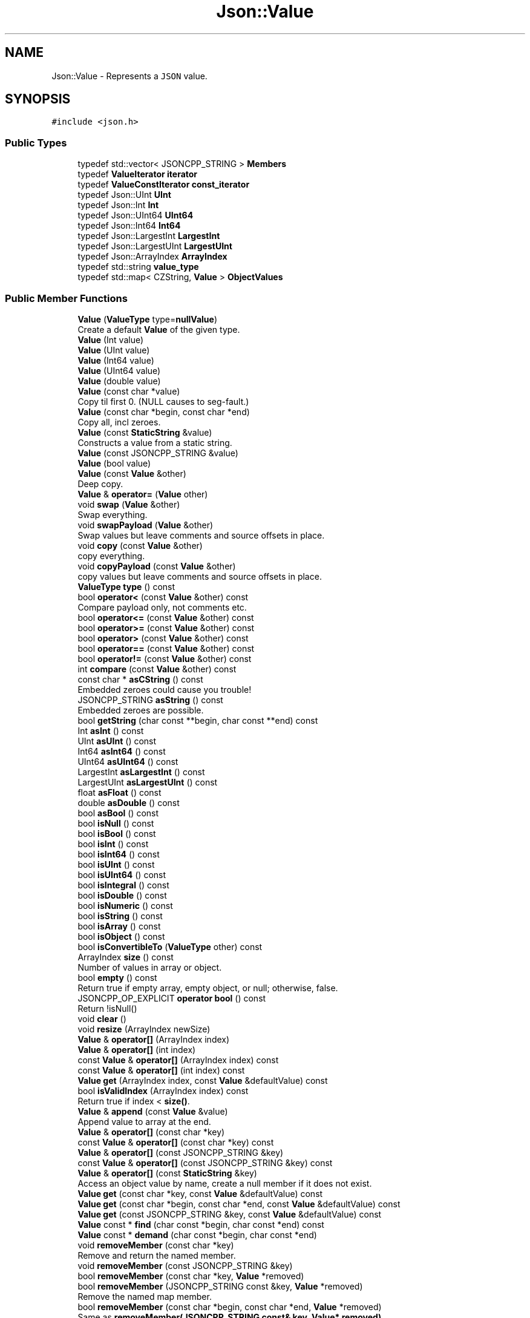 .TH "Json::Value" 3 "Mon Oct 15 2018" "mediaFW" \" -*- nroff -*-
.ad l
.nh
.SH NAME
Json::Value \- Represents a \fCJSON\fP value\&.  

.SH SYNOPSIS
.br
.PP
.PP
\fC#include <json\&.h>\fP
.SS "Public Types"

.in +1c
.ti -1c
.RI "typedef std::vector< JSONCPP_STRING > \fBMembers\fP"
.br
.ti -1c
.RI "typedef \fBValueIterator\fP \fBiterator\fP"
.br
.ti -1c
.RI "typedef \fBValueConstIterator\fP \fBconst_iterator\fP"
.br
.ti -1c
.RI "typedef Json::UInt \fBUInt\fP"
.br
.ti -1c
.RI "typedef Json::Int \fBInt\fP"
.br
.ti -1c
.RI "typedef Json::UInt64 \fBUInt64\fP"
.br
.ti -1c
.RI "typedef Json::Int64 \fBInt64\fP"
.br
.ti -1c
.RI "typedef Json::LargestInt \fBLargestInt\fP"
.br
.ti -1c
.RI "typedef Json::LargestUInt \fBLargestUInt\fP"
.br
.ti -1c
.RI "typedef Json::ArrayIndex \fBArrayIndex\fP"
.br
.ti -1c
.RI "typedef std::string \fBvalue_type\fP"
.br
.ti -1c
.RI "typedef std::map< CZString, \fBValue\fP > \fBObjectValues\fP"
.br
.in -1c
.SS "Public Member Functions"

.in +1c
.ti -1c
.RI "\fBValue\fP (\fBValueType\fP type=\fBnullValue\fP)"
.br
.RI "Create a default \fBValue\fP of the given type\&. "
.ti -1c
.RI "\fBValue\fP (Int value)"
.br
.ti -1c
.RI "\fBValue\fP (UInt value)"
.br
.ti -1c
.RI "\fBValue\fP (Int64 value)"
.br
.ti -1c
.RI "\fBValue\fP (UInt64 value)"
.br
.ti -1c
.RI "\fBValue\fP (double value)"
.br
.ti -1c
.RI "\fBValue\fP (const char *value)"
.br
.RI "Copy til first 0\&. (NULL causes to seg-fault\&.) "
.ti -1c
.RI "\fBValue\fP (const char *begin, const char *end)"
.br
.RI "Copy all, incl zeroes\&. "
.ti -1c
.RI "\fBValue\fP (const \fBStaticString\fP &value)"
.br
.RI "Constructs a value from a static string\&. "
.ti -1c
.RI "\fBValue\fP (const JSONCPP_STRING &value)"
.br
.ti -1c
.RI "\fBValue\fP (bool value)"
.br
.ti -1c
.RI "\fBValue\fP (const \fBValue\fP &other)"
.br
.RI "Deep copy\&. "
.ti -1c
.RI "\fBValue\fP & \fBoperator=\fP (\fBValue\fP other)"
.br
.ti -1c
.RI "void \fBswap\fP (\fBValue\fP &other)"
.br
.RI "Swap everything\&. "
.ti -1c
.RI "void \fBswapPayload\fP (\fBValue\fP &other)"
.br
.RI "Swap values but leave comments and source offsets in place\&. "
.ti -1c
.RI "void \fBcopy\fP (const \fBValue\fP &other)"
.br
.RI "copy everything\&. "
.ti -1c
.RI "void \fBcopyPayload\fP (const \fBValue\fP &other)"
.br
.RI "copy values but leave comments and source offsets in place\&. "
.ti -1c
.RI "\fBValueType\fP \fBtype\fP () const"
.br
.ti -1c
.RI "bool \fBoperator<\fP (const \fBValue\fP &other) const"
.br
.RI "Compare payload only, not comments etc\&. "
.ti -1c
.RI "bool \fBoperator<=\fP (const \fBValue\fP &other) const"
.br
.ti -1c
.RI "bool \fBoperator>=\fP (const \fBValue\fP &other) const"
.br
.ti -1c
.RI "bool \fBoperator>\fP (const \fBValue\fP &other) const"
.br
.ti -1c
.RI "bool \fBoperator==\fP (const \fBValue\fP &other) const"
.br
.ti -1c
.RI "bool \fBoperator!=\fP (const \fBValue\fP &other) const"
.br
.ti -1c
.RI "int \fBcompare\fP (const \fBValue\fP &other) const"
.br
.ti -1c
.RI "const char * \fBasCString\fP () const"
.br
.RI "Embedded zeroes could cause you trouble! "
.ti -1c
.RI "JSONCPP_STRING \fBasString\fP () const"
.br
.RI "Embedded zeroes are possible\&. "
.ti -1c
.RI "bool \fBgetString\fP (char const **begin, char const **end) const"
.br
.ti -1c
.RI "Int \fBasInt\fP () const"
.br
.ti -1c
.RI "UInt \fBasUInt\fP () const"
.br
.ti -1c
.RI "Int64 \fBasInt64\fP () const"
.br
.ti -1c
.RI "UInt64 \fBasUInt64\fP () const"
.br
.ti -1c
.RI "LargestInt \fBasLargestInt\fP () const"
.br
.ti -1c
.RI "LargestUInt \fBasLargestUInt\fP () const"
.br
.ti -1c
.RI "float \fBasFloat\fP () const"
.br
.ti -1c
.RI "double \fBasDouble\fP () const"
.br
.ti -1c
.RI "bool \fBasBool\fP () const"
.br
.ti -1c
.RI "bool \fBisNull\fP () const"
.br
.ti -1c
.RI "bool \fBisBool\fP () const"
.br
.ti -1c
.RI "bool \fBisInt\fP () const"
.br
.ti -1c
.RI "bool \fBisInt64\fP () const"
.br
.ti -1c
.RI "bool \fBisUInt\fP () const"
.br
.ti -1c
.RI "bool \fBisUInt64\fP () const"
.br
.ti -1c
.RI "bool \fBisIntegral\fP () const"
.br
.ti -1c
.RI "bool \fBisDouble\fP () const"
.br
.ti -1c
.RI "bool \fBisNumeric\fP () const"
.br
.ti -1c
.RI "bool \fBisString\fP () const"
.br
.ti -1c
.RI "bool \fBisArray\fP () const"
.br
.ti -1c
.RI "bool \fBisObject\fP () const"
.br
.ti -1c
.RI "bool \fBisConvertibleTo\fP (\fBValueType\fP other) const"
.br
.ti -1c
.RI "ArrayIndex \fBsize\fP () const"
.br
.RI "Number of values in array or object\&. "
.ti -1c
.RI "bool \fBempty\fP () const"
.br
.RI "Return true if empty array, empty object, or null; otherwise, false\&. "
.ti -1c
.RI "JSONCPP_OP_EXPLICIT \fBoperator bool\fP () const"
.br
.RI "Return !isNull() "
.ti -1c
.RI "void \fBclear\fP ()"
.br
.ti -1c
.RI "void \fBresize\fP (ArrayIndex newSize)"
.br
.ti -1c
.RI "\fBValue\fP & \fBoperator[]\fP (ArrayIndex index)"
.br
.ti -1c
.RI "\fBValue\fP & \fBoperator[]\fP (int index)"
.br
.ti -1c
.RI "const \fBValue\fP & \fBoperator[]\fP (ArrayIndex index) const"
.br
.ti -1c
.RI "const \fBValue\fP & \fBoperator[]\fP (int index) const"
.br
.ti -1c
.RI "\fBValue\fP \fBget\fP (ArrayIndex index, const \fBValue\fP &defaultValue) const"
.br
.ti -1c
.RI "bool \fBisValidIndex\fP (ArrayIndex index) const"
.br
.RI "Return true if index < \fBsize()\fP\&. "
.ti -1c
.RI "\fBValue\fP & \fBappend\fP (const \fBValue\fP &value)"
.br
.RI "Append value to array at the end\&. "
.ti -1c
.RI "\fBValue\fP & \fBoperator[]\fP (const char *key)"
.br
.ti -1c
.RI "const \fBValue\fP & \fBoperator[]\fP (const char *key) const"
.br
.ti -1c
.RI "\fBValue\fP & \fBoperator[]\fP (const JSONCPP_STRING &key)"
.br
.ti -1c
.RI "const \fBValue\fP & \fBoperator[]\fP (const JSONCPP_STRING &key) const"
.br
.ti -1c
.RI "\fBValue\fP & \fBoperator[]\fP (const \fBStaticString\fP &key)"
.br
.RI "Access an object value by name, create a null member if it does not exist\&. "
.ti -1c
.RI "\fBValue\fP \fBget\fP (const char *key, const \fBValue\fP &defaultValue) const"
.br
.ti -1c
.RI "\fBValue\fP \fBget\fP (const char *begin, const char *end, const \fBValue\fP &defaultValue) const"
.br
.ti -1c
.RI "\fBValue\fP \fBget\fP (const JSONCPP_STRING &key, const \fBValue\fP &defaultValue) const"
.br
.ti -1c
.RI "\fBValue\fP const  * \fBfind\fP (char const *begin, char const *end) const"
.br
.ti -1c
.RI "\fBValue\fP const  * \fBdemand\fP (char const *begin, char const *end)"
.br
.ti -1c
.RI "void \fBremoveMember\fP (const char *key)"
.br
.RI "Remove and return the named member\&. "
.ti -1c
.RI "void \fBremoveMember\fP (const JSONCPP_STRING &key)"
.br
.ti -1c
.RI "bool \fBremoveMember\fP (const char *key, \fBValue\fP *removed)"
.br
.ti -1c
.RI "bool \fBremoveMember\fP (JSONCPP_STRING const &key, \fBValue\fP *removed)"
.br
.RI "Remove the named map member\&. "
.ti -1c
.RI "bool \fBremoveMember\fP (const char *begin, const char *end, \fBValue\fP *removed)"
.br
.RI "Same as \fBremoveMember(JSONCPP_STRING const& key, Value* removed)\fP "
.ti -1c
.RI "bool \fBremoveIndex\fP (ArrayIndex index, \fBValue\fP *removed)"
.br
.RI "Remove the indexed array element\&. "
.ti -1c
.RI "bool \fBisMember\fP (const char *key) const"
.br
.ti -1c
.RI "bool \fBisMember\fP (const JSONCPP_STRING &key) const"
.br
.ti -1c
.RI "bool \fBisMember\fP (const char *begin, const char *end) const"
.br
.RI "Same as \fBisMember(JSONCPP_STRING const& key)const\fP\&. "
.ti -1c
.RI "Members \fBgetMemberNames\fP () const"
.br
.RI "Return a list of the member names\&. "
.ti -1c
.RI "void \fBsetComment\fP (const char *comment, \fBCommentPlacement\fP placement)"
.br
.ti -1c
.RI "void \fBsetComment\fP (const char *comment, size_t len, \fBCommentPlacement\fP placement)"
.br
.RI "Comments must be //\&.\&.\&. or /* \&.\&.\&. */\&. "
.ti -1c
.RI "void \fBsetComment\fP (const JSONCPP_STRING &comment, \fBCommentPlacement\fP placement)"
.br
.RI "Comments must be //\&.\&.\&. or /* \&.\&.\&. */\&. "
.ti -1c
.RI "bool \fBhasComment\fP (\fBCommentPlacement\fP placement) const"
.br
.ti -1c
.RI "JSONCPP_STRING \fBgetComment\fP (\fBCommentPlacement\fP placement) const"
.br
.RI "Include delimiters and embedded newlines\&. "
.ti -1c
.RI "JSONCPP_STRING \fBtoStyledString\fP () const"
.br
.ti -1c
.RI "\fBconst_iterator\fP \fBbegin\fP () const"
.br
.ti -1c
.RI "\fBconst_iterator\fP \fBend\fP () const"
.br
.ti -1c
.RI "\fBiterator\fP \fBbegin\fP ()"
.br
.ti -1c
.RI "\fBiterator\fP \fBend\fP ()"
.br
.ti -1c
.RI "void \fBsetOffsetStart\fP (ptrdiff_t start)"
.br
.ti -1c
.RI "void \fBsetOffsetLimit\fP (ptrdiff_t limit)"
.br
.ti -1c
.RI "ptrdiff_t \fBgetOffsetStart\fP () const"
.br
.ti -1c
.RI "ptrdiff_t \fBgetOffsetLimit\fP () const"
.br
.in -1c
.SS "Static Public Member Functions"

.in +1c
.ti -1c
.RI "static \fBValue\fP const  & \fBnullSingleton\fP ()"
.br
.RI "Prefer this to null or nullRef\&. "
.in -1c
.SS "Static Public Attributes"

.in +1c
.ti -1c
.RI "static const \fBValue\fP & \fBnull\fP = \fBValue::nullSingleton\fP()"
.br
.ti -1c
.RI "static const \fBValue\fP & \fBnullRef\fP = \fBValue::nullSingleton\fP()"
.br
.ti -1c
.RI "static const LargestInt \fBminLargestInt\fP = LargestInt(~(LargestUInt(\-1) / 2))"
.br
.RI "Minimum signed integer value that can be stored in a \fBJson::Value\fP\&. "
.ti -1c
.RI "static const LargestInt \fBmaxLargestInt\fP = LargestInt(LargestUInt(\-1) / 2)"
.br
.RI "Maximum signed integer value that can be stored in a \fBJson::Value\fP\&. "
.ti -1c
.RI "static const LargestUInt \fBmaxLargestUInt\fP = LargestUInt(\-1)"
.br
.RI "Maximum unsigned integer value that can be stored in a \fBJson::Value\fP\&. "
.ti -1c
.RI "static const Int \fBminInt\fP = Int(~(UInt(\-1) / 2))"
.br
.RI "Minimum signed int value that can be stored in a \fBJson::Value\fP\&. "
.ti -1c
.RI "static const Int \fBmaxInt\fP = Int(UInt(\-1) / 2)"
.br
.RI "Maximum signed int value that can be stored in a \fBJson::Value\fP\&. "
.ti -1c
.RI "static const UInt \fBmaxUInt\fP = UInt(\-1)"
.br
.RI "Maximum unsigned int value that can be stored in a \fBJson::Value\fP\&. "
.ti -1c
.RI "static const Int64 \fBminInt64\fP"
.br
.RI "Minimum signed 64 bits int value that can be stored in a \fBJson::Value\fP\&. "
.ti -1c
.RI "static const Int64 \fBmaxInt64\fP"
.br
.RI "Maximum signed 64 bits int value that can be stored in a \fBJson::Value\fP\&. "
.ti -1c
.RI "static const UInt64 \fBmaxUInt64\fP"
.br
.RI "Maximum unsigned 64 bits int value that can be stored in a \fBJson::Value\fP\&. "
.ti -1c
.RI "static const UInt \fBdefaultRealPrecision\fP = 17"
.br
.RI "Default precision for real value for string representation\&. "
.in -1c
.SS "Friends"

.in +1c
.ti -1c
.RI "class \fBValueIteratorBase\fP"
.br
.in -1c
.SH "Detailed Description"
.PP 
Represents a \fCJSON\fP value\&. 

This class is a discriminated union wrapper that can represents a:
.IP "\(bu" 2
signed integer [range: \fBValue::minInt\fP - \fBValue::maxInt\fP]
.IP "\(bu" 2
unsigned integer (range: 0 - \fBValue::maxUInt\fP)
.IP "\(bu" 2
double
.IP "\(bu" 2
UTF-8 string
.IP "\(bu" 2
boolean
.IP "\(bu" 2
'null'
.IP "\(bu" 2
an ordered list of \fBValue\fP
.IP "\(bu" 2
collection of name/value pairs (javascript object)
.PP
.PP
The type of the held value is represented by a \fBValueType\fP and can be obtained using type()\&.
.PP
Values of an \fBobjectValue\fP or \fBarrayValue\fP can be accessed using \fBoperator[]()\fP methods\&. Non-const methods will automatically create the a \fBnullValue\fP element if it does not exist\&. The sequence of an \fBarrayValue\fP will be automatically resized and initialized with \fBnullValue\fP\&. \fBresize()\fP can be used to enlarge or truncate an \fBarrayValue\fP\&.
.PP
The \fBget()\fP methods can be used to obtain default value in the case the required element does not exist\&.
.PP
It is possible to iterate over the list of a \fBobjectValue\fP values using the \fBgetMemberNames()\fP method\&.
.PP
\fBNote:\fP
.RS 4
\fBValue\fP string-length fit in size_t, but keys must be < 2^30\&. (The reason is an implementation detail\&.) A #CharReader will raise an exception if a bound is exceeded to avoid security holes in your app, but the \fBValue\fP API does \fInot\fP check bounds\&. That is the responsibility of the caller\&. 
.RE
.PP

.SH "Constructor & Destructor Documentation"
.PP 
.SS "Json::Value::Value (\fBValueType\fP type = \fC\fBnullValue\fP\fP)"

.PP
Create a default \fBValue\fP of the given type\&. This is a very useful constructor\&. To create an empty array, pass arrayValue\&. To create an empty object, pass objectValue\&. Another \fBValue\fP can then be set to this one by assignment\&. This is useful since \fBclear()\fP and \fBresize()\fP will not alter types\&. 
.PP
.nf
Examples:

.fi
.PP
 
.PP
.nf
Json::Value null_value; // null
Json::Value arr_value(Json::arrayValue); // []
Json::Value obj_value(Json::objectValue); // {}

.fi
.PP
 
.SS "Json::Value::Value (const \fBStaticString\fP & value)"

.PP
Constructs a value from a static string\&. Like other value string constructor but do not duplicate the string for internal storage\&. The given string must remain alive after the call to this constructor\&. 
.PP
\fBNote:\fP
.RS 4
This works only for null-terminated strings\&. (We cannot change the size of this class, so we have nowhere to store the length, which might be computed later for various operations\&.)
.RE
.PP
Example of usage: 
.PP
.nf
static StaticString foo("some text");
Json::Value aValue(foo);

.fi
.PP
 
.SS "Json::Value::Value (const JSONCPP_STRING & value)"
Copy data() til \fBsize()\fP\&. Embedded zeroes too\&. 
.SH "Member Function Documentation"
.PP 
.SS "\fBValue\fP & Json::Value::append (const \fBValue\fP & value)"

.PP
Append value to array at the end\&. Equivalent to jsonvalue[jsonvalue\&.size()] = value; 
.SS "void Json::Value::clear ()"
Remove all object members and array elements\&. 
.PP
\fBPrecondition:\fP
.RS 4
type() is arrayValue, objectValue, or nullValue 
.RE
.PP
\fBPostcondition:\fP
.RS 4
type() is unchanged 
.RE
.PP

.SS "\fBValue\fP const* Json::Value::demand (char const * begin, char const * end)"
Most general and efficient version of object-mutators\&. 
.PP
\fBNote:\fP
.RS 4
As stated elsewhere, behavior is undefined if (end-begin) >= 2^30 
.RE
.PP
\fBReturns:\fP
.RS 4
non-zero, but JSON_ASSERT if this is neither object nor nullValue\&. 
.RE
.PP

.SS "\fBValue\fP const  * Json::Value::find (char const * begin, char const * end) const"
Most general and efficient version of isMember()const, get()const, and operator[]const 
.PP
\fBNote:\fP
.RS 4
As stated elsewhere, behavior is undefined if (end-begin) >= 2^30 
.RE
.PP

.SS "\fBValue\fP Json::Value::get (ArrayIndex index, const \fBValue\fP & defaultValue) const"
If the array contains at least index+1 elements, returns the element value, otherwise returns defaultValue\&. 
.SS "\fBValue\fP Json::Value::get (const char * key, const \fBValue\fP & defaultValue) const"
Return the member named key if it exist, defaultValue otherwise\&. 
.PP
\fBNote:\fP
.RS 4
deep copy 
.RE
.PP

.SS "\fBValue\fP Json::Value::get (const char * begin, const char * end, const \fBValue\fP & defaultValue) const"
Return the member named key if it exist, defaultValue otherwise\&. 
.PP
\fBNote:\fP
.RS 4
deep copy 
.PP
key may contain embedded nulls\&. 
.RE
.PP

.SS "\fBValue\fP Json::Value::get (const JSONCPP_STRING & key, const \fBValue\fP & defaultValue) const"
Return the member named key if it exist, defaultValue otherwise\&. 
.PP
\fBNote:\fP
.RS 4
deep copy 
.RE
.PP
\fBParameters:\fP
.RS 4
\fIkey\fP may contain embedded nulls\&. 
.RE
.PP

.SS "Value::Members Json::Value::getMemberNames () const"

.PP
Return a list of the member names\&. If null, return an empty list\&. 
.PP
\fBPrecondition:\fP
.RS 4
type() is objectValue or nullValue 
.RE
.PP
\fBPostcondition:\fP
.RS 4
if type() was nullValue, it remains nullValue 
.RE
.PP

.SS "bool Json::Value::getString (char const ** begin, char const ** end) const"
Get raw char* of string-value\&. 
.PP
\fBReturns:\fP
.RS 4
false if !string\&. (Seg-fault if str or end are NULL\&.) 
.RE
.PP

.SS "bool Json::Value::isMember (const char * key) const"
Return true if the object has a member named key\&. 
.PP
\fBNote:\fP
.RS 4
'key' must be null-terminated\&. 
.RE
.PP

.SS "bool Json::Value::isMember (const JSONCPP_STRING & key) const"
Return true if the object has a member named key\&. 
.PP
\fBParameters:\fP
.RS 4
\fIkey\fP may contain embedded nulls\&. 
.RE
.PP

.SS "\fBValue\fP & Json::Value::operator= (\fBValue\fP other)"
Deep copy, then swap(other)\&. 
.PP
\fBNote:\fP
.RS 4
Over-write existing comments\&. To preserve comments, use \fBswapPayload()\fP\&. 
.RE
.PP

.SS "\fBValue\fP & Json::Value::operator[] (ArrayIndex index)"
Access an array element (zero based index )\&. If the array contains less than index element, then null value are inserted in the array so that its size is index+1\&. (You may need to say 'value[0u]' to get your compiler to distinguish this from the operator[] which takes a string\&.) 
.SS "\fBValue\fP & Json::Value::operator[] (int index)"
Access an array element (zero based index )\&. If the array contains less than index element, then null value are inserted in the array so that its size is index+1\&. (You may need to say 'value[0u]' to get your compiler to distinguish this from the operator[] which takes a string\&.) 
.SS "const \fBValue\fP & Json::Value::operator[] (ArrayIndex index) const"
Access an array element (zero based index ) (You may need to say 'value[0u]' to get your compiler to distinguish this from the operator[] which takes a string\&.) 
.SS "const \fBValue\fP & Json::Value::operator[] (int index) const"
Access an array element (zero based index ) (You may need to say 'value[0u]' to get your compiler to distinguish this from the operator[] which takes a string\&.) 
.SS "\fBValue\fP & Json::Value::operator[] (const char * key)"
Access an object value by name, create a null member if it does not exist\&. 
.PP
\fBNote:\fP
.RS 4
Because of our implementation, keys are limited to 2^30 -1 chars\&. Exceeding that will cause an exception\&. 
.RE
.PP

.SS "const \fBValue\fP & Json::Value::operator[] (const char * key) const"
Access an object value by name, returns null if there is no member with that name\&. 
.SS "\fBValue\fP & Json::Value::operator[] (const JSONCPP_STRING & key)"
Access an object value by name, create a null member if it does not exist\&. 
.PP
\fBParameters:\fP
.RS 4
\fIkey\fP may contain embedded nulls\&. 
.RE
.PP

.SS "\fBValue\fP const  & Json::Value::operator[] (const JSONCPP_STRING & key) const"
Access an object value by name, returns null if there is no member with that name\&. 
.PP
\fBParameters:\fP
.RS 4
\fIkey\fP may contain embedded nulls\&. 
.RE
.PP

.SS "\fBValue\fP & Json::Value::operator[] (const \fBStaticString\fP & key)"

.PP
Access an object value by name, create a null member if it does not exist\&. If the object has no entry for that name, then the member name used to store the new entry is not duplicated\&. Example of use: 
.PP
.nf
Json::Value object;
static const StaticString code("code");
object[code] = 1234;

.fi
.PP
 
.SS "bool Json::Value::removeIndex (ArrayIndex index, \fBValue\fP * removed)"

.PP
Remove the indexed array element\&. O(n) expensive operations\&. Update 'removed' iff removed\&. 
.PP
\fBReturns:\fP
.RS 4
true if removed (no exceptions) 
.RE
.PP

.SS "void Json::Value::removeMember (const char * key)"

.PP
Remove and return the named member\&. Do nothing if it did not exist\&. 
.PP
\fBReturns:\fP
.RS 4
the removed \fBValue\fP, or null\&. 
.RE
.PP
\fBPrecondition:\fP
.RS 4
type() is objectValue or nullValue 
.RE
.PP
\fBPostcondition:\fP
.RS 4
type() is unchanged 
.RE
.PP
\fBDeprecated\fP
.RS 4
.RE
.PP

.SS "void Json::Value::removeMember (const JSONCPP_STRING & key)"
Same as \fBremoveMember(const char*)\fP 
.PP
\fBParameters:\fP
.RS 4
\fIkey\fP may contain embedded nulls\&. 
.RE
.PP
\fBDeprecated\fP
.RS 4
.RE
.PP

.SS "bool Json::Value::removeMember (const char * key, \fBValue\fP * removed)"
Same as \fBremoveMember(const char* begin, const char* end, Value* removed)\fP, but 'key' is null-terminated\&. 
.SS "bool Json::Value::removeMember (JSONCPP_STRING const & key, \fBValue\fP * removed)"

.PP
Remove the named map member\&. Update 'removed' iff removed\&. 
.PP
\fBParameters:\fP
.RS 4
\fIkey\fP may contain embedded nulls\&. 
.RE
.PP
\fBReturns:\fP
.RS 4
true iff removed (no exceptions) 
.RE
.PP

.SS "void Json::Value::resize (ArrayIndex newSize)"
Resize the array to newSize elements\&. New elements are initialized to null\&. May only be called on nullValue or arrayValue\&. 
.PP
\fBPrecondition:\fP
.RS 4
type() is arrayValue or nullValue 
.RE
.PP
\fBPostcondition:\fP
.RS 4
type() is arrayValue 
.RE
.PP

.SS "void Json::Value::setComment (const char * comment, \fBCommentPlacement\fP placement)"

.PP
\fBDeprecated\fP
.RS 4
Always pass len\&. 
.RE
.PP

.SH "Member Data Documentation"
.PP 
.SS "\fBValue\fP const  & Json::Value::null = \fBValue::nullSingleton\fP()\fC [static]\fP"
We regret this reference to a global instance; prefer the simpler \fBValue()\fP\&. 
.SS "\fBValue\fP const  & Json::Value::nullRef = \fBValue::nullSingleton\fP()\fC [static]\fP"
just a kludge for binary-compatibility; same as null 

.SH "Author"
.PP 
Generated automatically by Doxygen for mediaFW from the source code\&.
